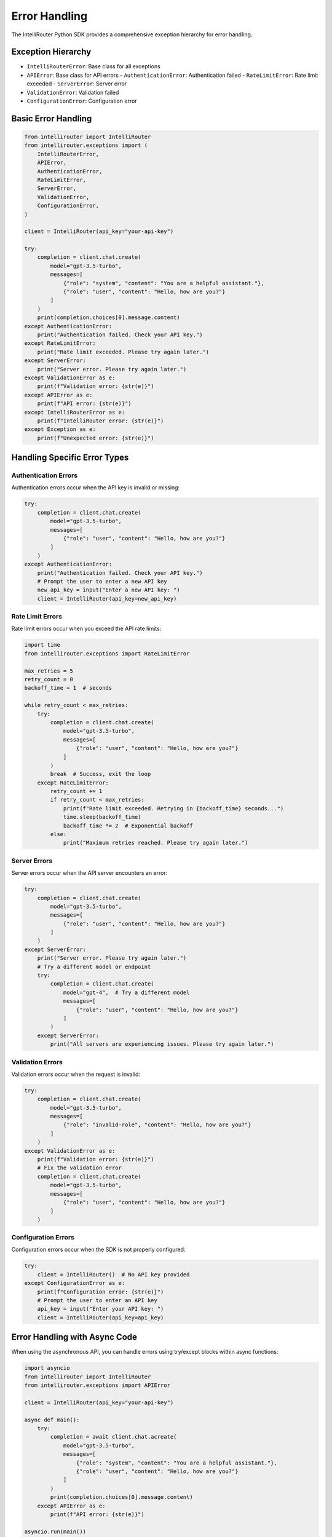 Error Handling
=============

The IntelliRouter Python SDK provides a comprehensive exception hierarchy for error handling.

Exception Hierarchy
-----------------

- ``IntelliRouterError``: Base class for all exceptions
- ``APIError``: Base class for API errors
  - ``AuthenticationError``: Authentication failed
  - ``RateLimitError``: Rate limit exceeded
  - ``ServerError``: Server error
- ``ValidationError``: Validation failed
- ``ConfigurationError``: Configuration error

Basic Error Handling
------------------

.. code-block:: python

    from intellirouter import IntelliRouter
    from intellirouter.exceptions import (
        IntelliRouterError,
        APIError,
        AuthenticationError,
        RateLimitError,
        ServerError,
        ValidationError,
        ConfigurationError,
    )

    client = IntelliRouter(api_key="your-api-key")

    try:
        completion = client.chat.create(
            model="gpt-3.5-turbo",
            messages=[
                {"role": "system", "content": "You are a helpful assistant."},
                {"role": "user", "content": "Hello, how are you?"}
            ]
        )
        print(completion.choices[0].message.content)
    except AuthenticationError:
        print("Authentication failed. Check your API key.")
    except RateLimitError:
        print("Rate limit exceeded. Please try again later.")
    except ServerError:
        print("Server error. Please try again later.")
    except ValidationError as e:
        print(f"Validation error: {str(e)}")
    except APIError as e:
        print(f"API error: {str(e)}")
    except IntelliRouterError as e:
        print(f"IntelliRouter error: {str(e)}")
    except Exception as e:
        print(f"Unexpected error: {str(e)}")

Handling Specific Error Types
---------------------------

Authentication Errors
~~~~~~~~~~~~~~~~~~~

Authentication errors occur when the API key is invalid or missing:

.. code-block:: python

    try:
        completion = client.chat.create(
            model="gpt-3.5-turbo",
            messages=[
                {"role": "user", "content": "Hello, how are you?"}
            ]
        )
    except AuthenticationError:
        print("Authentication failed. Check your API key.")
        # Prompt the user to enter a new API key
        new_api_key = input("Enter a new API key: ")
        client = IntelliRouter(api_key=new_api_key)

Rate Limit Errors
~~~~~~~~~~~~~~~

Rate limit errors occur when you exceed the API rate limits:

.. code-block:: python

    import time
    from intellirouter.exceptions import RateLimitError

    max_retries = 5
    retry_count = 0
    backoff_time = 1  # seconds

    while retry_count < max_retries:
        try:
            completion = client.chat.create(
                model="gpt-3.5-turbo",
                messages=[
                    {"role": "user", "content": "Hello, how are you?"}
                ]
            )
            break  # Success, exit the loop
        except RateLimitError:
            retry_count += 1
            if retry_count < max_retries:
                print(f"Rate limit exceeded. Retrying in {backoff_time} seconds...")
                time.sleep(backoff_time)
                backoff_time *= 2  # Exponential backoff
            else:
                print("Maximum retries reached. Please try again later.")

Server Errors
~~~~~~~~~~~

Server errors occur when the API server encounters an error:

.. code-block:: python

    try:
        completion = client.chat.create(
            model="gpt-3.5-turbo",
            messages=[
                {"role": "user", "content": "Hello, how are you?"}
            ]
        )
    except ServerError:
        print("Server error. Please try again later.")
        # Try a different model or endpoint
        try:
            completion = client.chat.create(
                model="gpt-4",  # Try a different model
                messages=[
                    {"role": "user", "content": "Hello, how are you?"}
                ]
            )
        except ServerError:
            print("All servers are experiencing issues. Please try again later.")

Validation Errors
~~~~~~~~~~~~~~

Validation errors occur when the request is invalid:

.. code-block:: python

    try:
        completion = client.chat.create(
            model="gpt-3.5-turbo",
            messages=[
                {"role": "invalid-role", "content": "Hello, how are you?"}
            ]
        )
    except ValidationError as e:
        print(f"Validation error: {str(e)}")
        # Fix the validation error
        completion = client.chat.create(
            model="gpt-3.5-turbo",
            messages=[
                {"role": "user", "content": "Hello, how are you?"}
            ]
        )

Configuration Errors
~~~~~~~~~~~~~~~~~

Configuration errors occur when the SDK is not properly configured:

.. code-block:: python

    try:
        client = IntelliRouter()  # No API key provided
    except ConfigurationError as e:
        print(f"Configuration error: {str(e)}")
        # Prompt the user to enter an API key
        api_key = input("Enter your API key: ")
        client = IntelliRouter(api_key=api_key)

Error Handling with Async Code
----------------------------

When using the asynchronous API, you can handle errors using try/except blocks within async functions:

.. code-block:: python

    import asyncio
    from intellirouter import IntelliRouter
    from intellirouter.exceptions import APIError

    client = IntelliRouter(api_key="your-api-key")

    async def main():
        try:
            completion = await client.chat.acreate(
                model="gpt-3.5-turbo",
                messages=[
                    {"role": "system", "content": "You are a helpful assistant."},
                    {"role": "user", "content": "Hello, how are you?"}
                ]
            )
            print(completion.choices[0].message.content)
        except APIError as e:
            print(f"API error: {str(e)}")

    asyncio.run(main())